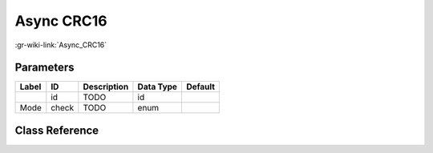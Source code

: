 -----------
Async CRC16
-----------

:gr-wiki-link:`Async_CRC16`

Parameters
**********

+-------------------------+-------------------------+-------------------------+-------------------------+-------------------------+
|Label                    |ID                       |Description              |Data Type                |Default                  |
+=========================+=========================+=========================+=========================+=========================+
|                         |id                       |TODO                     |id                       |                         |
+-------------------------+-------------------------+-------------------------+-------------------------+-------------------------+
|Mode                     |check                    |TODO                     |enum                     |                         |
+-------------------------+-------------------------+-------------------------+-------------------------+-------------------------+

Class Reference
*******************

.. tabs::

   .. group-tab:: Python
      TODO

   .. group-tab:: C++

      .. doxygengroup:: block_digital_crc16_async
         :content-only:
         :undoc-members:
         :private-members:
         :members:

